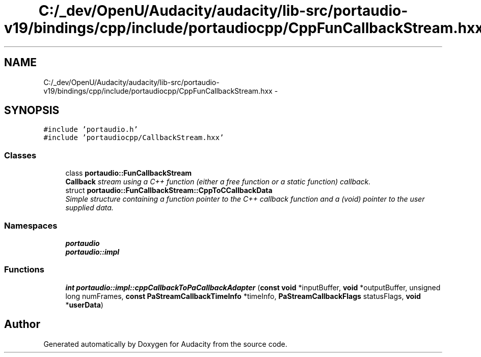 .TH "C:/_dev/OpenU/Audacity/audacity/lib-src/portaudio-v19/bindings/cpp/include/portaudiocpp/CppFunCallbackStream.hxx" 3 "Thu Apr 28 2016" "Audacity" \" -*- nroff -*-
.ad l
.nh
.SH NAME
C:/_dev/OpenU/Audacity/audacity/lib-src/portaudio-v19/bindings/cpp/include/portaudiocpp/CppFunCallbackStream.hxx \- 
.SH SYNOPSIS
.br
.PP
\fC#include 'portaudio\&.h'\fP
.br
\fC#include 'portaudiocpp/CallbackStream\&.hxx'\fP
.br

.SS "Classes"

.in +1c
.ti -1c
.RI "class \fBportaudio::FunCallbackStream\fP"
.br
.RI "\fI\fBCallback\fP stream using a C++ function (either a free function or a static function) callback\&. \fP"
.ti -1c
.RI "struct \fBportaudio::FunCallbackStream::CppToCCallbackData\fP"
.br
.RI "\fISimple structure containing a function pointer to the C++ callback function and a (void) pointer to the user supplied data\&. \fP"
.in -1c
.SS "Namespaces"

.in +1c
.ti -1c
.RI " \fBportaudio\fP"
.br
.ti -1c
.RI " \fBportaudio::impl\fP"
.br
.in -1c
.SS "Functions"

.in +1c
.ti -1c
.RI "\fBint\fP \fBportaudio::impl::cppCallbackToPaCallbackAdapter\fP (\fBconst\fP \fBvoid\fP *inputBuffer, \fBvoid\fP *outputBuffer, unsigned long numFrames, \fBconst\fP \fBPaStreamCallbackTimeInfo\fP *timeInfo, \fBPaStreamCallbackFlags\fP statusFlags, \fBvoid\fP *\fBuserData\fP)"
.br
.in -1c
.SH "Author"
.PP 
Generated automatically by Doxygen for Audacity from the source code\&.
